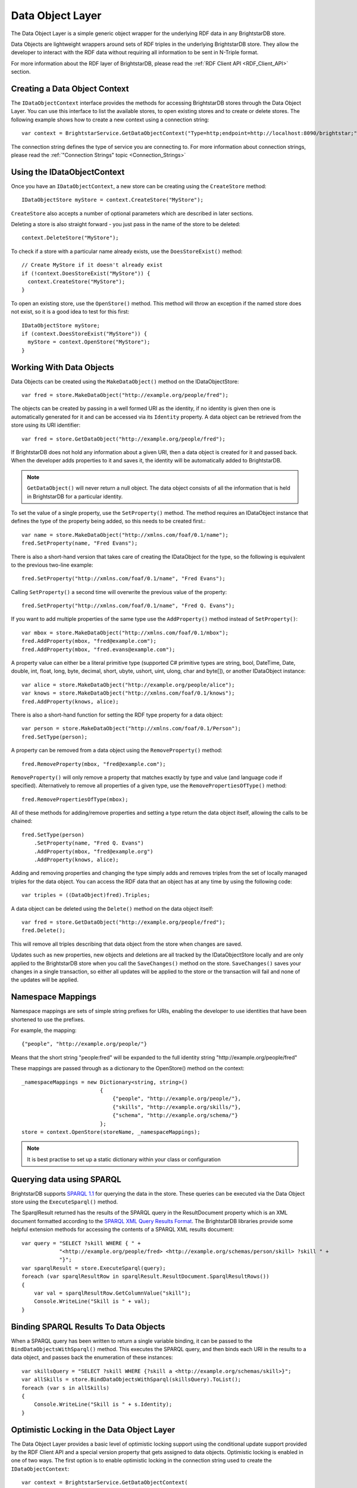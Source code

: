 .. _Data_Object_Layer:

******************
 Data Object Layer
******************


.. _SPARQL 1.1: http://www.w3.org/TR/sparql11-query/
.. _SPARQL XML Query Results Format: http://www.w3.org/TR/rdf-sparql-XMLres/


The Data Object Layer is a simple generic object wrapper for the underlying RDF data in any 
BrightstarDB store.

Data Objects are lightweight wrappers around sets of RDF triples in the underlying 
BrightstarDB store. They allow the developer to interact with the RDF data without requiring 
all information to be sent in N-Triple format.

For more information about the RDF layer of BrightstarDB, please read the :ref:`RDF Client API 
<RDF_Client_API>` section.


Creating a Data Object Context
==============================

The ``IDataObjectContext`` interface provides the methods for accessing BrightstarDB stores through the
Data Object Layer. You can use this interface to list the available stores, to open existing stores
and to create or delete stores. The following example shows how to create a new context using a 
connection string::

  var context = BrightstarService.GetDataObjectContext("Type=http;endpoint=http://localhost:8090/brightstar;");

The connection string defines the type of service you are connecting to. For more information about connection strings, 
please read the :ref:`"Connection Strings" topic <Connection_Strings>`

Using the IDataObjectContext
============================

Once you have an ``IDataObjectContext``, a new store can be creating using the ``CreateStore`` method::

  IDataObjectStore myStore = context.CreateStore("MyStore");
  
``CreateStore`` also accepts a number of optional parameters which are described in later sections.

Deleting a store is also straight forward - you just pass in the name of the store to be deleted::

  context.DeleteStore("MyStore");

To check if a store with a particular name already exists, use the ``DoesStoreExist()`` method::

  // Create MyStore if it doesn't already exist
  if (!context.DoesStoreExist("MyStore")) {
    context.CreateStore("MyStore");
  }
  
To open an existing store, use the ``OpenStore()`` method. This method will throw an exception
if the named store does not exist, so it is a good idea to test for this first::

  IDataObjectStore myStore;
  if (context.DoesStoreExist("MyStore")) {
    myStore = context.OpenStore("MyStore");
  }

Working With Data Objects
=========================

Data Objects can be created using the ``MakeDataObject()`` method on the IDataObjectStore::

  var fred = store.MakeDataObject("http://example.org/people/fred");

The objects can be created by passing in a well formed URI as the identity, if no identity is 
given then one is automatically generated for it and can be accessed via its ``Identity`` property. 
A data object can be retrieved from the store using its URI identifier::

  var fred = store.GetDataObject("http://example.org/people/fred");

If BrightstarDB does not hold any information about a given URI, then a data object is created 
for it and passed back. When the developer adds properties to it and saves it, the identity 
will be automatically added to BrightstarDB.

.. note::

  ``GetDataObject()`` will never return a null object. The data object consists of all the 
  information that is held in BrightstarDB for a particular identity.

To set the value of a single property, use the ``SetProperty()`` method. The method
requires an IDataObject instance that defines the type of the property being added,
so this needs to be created first.::

  var name = store.MakeDataObject("http://xmlns.com/foaf/0.1/name");
  fred.SetProperty(name, "Fred Evans");
  
There is also a short-hand version that takes care of creating the IDataObject for the type,
so the following is equivalent to the previous two-line example::

  fred.SetProperty("http://xmlns.com/foaf/0.1/name", "Fred Evans");

Calling ``SetProperty()`` a second time will overwrite the previous value of the property::

  fred.SetProperty("http://xmlns.com/foaf/0.1/name", "Fred Q. Evans");

If you want to add multiple properties of the same type use the ``AddProperty()`` method instead of ``SetProperty()``::

  var mbox = store.MakeDataObject("http://xmlns.com/foaf/0.1/mbox");
  fred.AddProperty(mbox, "fred@example.com");
  fred.AddProperty(mbox, "fred.evans@example.com");
  
A property value can either be a literal primitive type (supported C# primitive types are
string, bool, DateTime, Date, double, int, float, long, byte, decimal, short,
ubyte, ushort, uint, ulong, char and byte[]), or another IDataObject instance::

  var alice = store.MakeDataObject("http://example.org/people/alice");
  var knows = store.MakeDataObject("http://xmlns.com/foaf/0.1/knows");
  fred.AddProperty(knows, alice);

There is also a short-hand function for setting the RDF type property for a data object::

  var person = store.MakeDataObject("http://xmlns.com/foaf/0.1/Person");
  fred.SetType(person);

A property can be removed from a data object using the ``RemoveProperty()`` method::

  fred.RemoveProperty(mbox, "fred@example.com");
  
``RemoveProperty()`` will only remove a property that matches exactly by type and value (and language 
code if specified). Alternatively to remove all properties of a given type, use the 
``RemovePropertiesOfType()`` method::

  fred.RemovePropertiesOfType(mbox);

All of these methods for adding/remove properties and setting a type return the data object itself,
allowing the calls to be chained::

  fred.SetType(person)
      .SetProperty(name, "Fred Q. Evans")
      .AddProperty(mbox, "fred@example.org")
      .AddProperty(knows, alice);
	  
Adding and removing properties and changing the type simply adds and removes triples from the set of 
locally managed triples for the data object. You can access the RDF data that an object has at any time 
by using the following code::

  var triples = ((DataObject)fred).Triples;

A data object can be deleted using the ``Delete()`` method on the data object itself::

  var fred = store.GetDataObject("http://example.org/people/fred");
  fred.Delete();

This will remove all triples describing that data object from the store when changes are saved.

Updates such as new properties, new objects and deletions are all tracked by the IDataObjectStore locally
and are only applied to the BrightstarDB store when you call the ``SaveChanges()`` method on the store.
``SaveChanges()`` saves your changes in a single transaction, so either all updates will be applied
to the store or the transaction will fail and none of the updates will be applied.

Namespace Mappings
==================

Namespace mappings are sets of simple string prefixes for URIs, enabling the developer to use 
identities that have been shortened to use the prefixes.

For example, the mapping::

  {"people", "http://example.org/people/"}

Means that the short string "people:fred" will be expanded to the full identity string "http://example.org/people/fred"

These mappings are passed through as a dictionary to the OpenStore() method on the context::

  _namespaceMappings = new Dictionary<string, string>()
                           {
                               {"people", "http://example.org/people/"},
                               {"skills", "http://example.org/skills/"},
                               {"schema", "http://example.org/schema/"}
                           };
  store = context.OpenStore(storeName, _namespaceMappings);

.. note::

  It is best practise to set up a static dictionary within your class or configuration


Querying data using SPARQL
==========================

BrightstarDB supports `SPARQL 1.1`_ for querying the data in the store. These queries can be 
executed via the Data Object store using the ``ExecuteSparql()`` method. 

The SparqlResult returned has the results of the SPARQL query in the ResultDocument property 
which is an XML document formatted according to the `SPARQL XML Query Results Format`_. The
BrightstarDB libraries provide some helpful extension methods for accessing the contents of
a SPARQL XML results document::

  var query = "SELECT ?skill WHERE { " +
              "<http://example.org/people/fred> <http://example.org/schemas/person/skill> ?skill " +
              "}";
  var sparqlResult = store.ExecuteSparql(query);
  foreach (var sparqlResultRow in sparqlResult.ResultDocument.SparqlResultRows())
  {
      var val = sparqlResultRow.GetColumnValue("skill");
      Console.WriteLine("Skill is " + val);
  }

Binding SPARQL Results To Data Objects
======================================

When a SPARQL query has been written to return a single variable binding, it can be passed to the 
``BindDataObjectsWithSparql()`` method. This executes the SPARQL query, and then binds each URI in 
the results to a data object, and passes back the enumeration of these instances::

  var skillsQuery = "SELECT ?skill WHERE {?skill a <http://example.org/schemas/skill>}";
  var allSkills = store.BindDataObjectsWithSparql(skillsQuery).ToList();
  foreach (var s in allSkills)
  {
      Console.WriteLine("Skill is " + s.Identity);
  }

Optimistic Locking in the Data Object Layer
===========================================

The Data Object Layer provides a basic level of optimistic locking support using the 
conditional update support provided by the RDF Client API and a special version property that 
gets assigned to data objects. Optimistic locking is enabled in one of two ways. The
first option is to enable optimistic locking in the connection string used to create the 
``IDataObjectContext``::

    var context = BrightstarService.GetDataObjectContext(
                      "type=http;endpoint=http://localhost:8090/brightstar;optimisticLocking=true");

The other option is to enable optimistic locking in the ``OpenStore()`` or ``CreateStore()`` method used to 
retrieve the IDataObjectStore instance from the IDataObjectContext::
 
    var store = context.OpenStore("MyStore", optimisticLockingEnabled:true);

.. note::
  The optimisticLockingEnabled parameter of ``OpenStore()`` and ``CreateStore()`` is optional.
  If it is omitted, then the setting in the connection string for the IDataObjectContext is used.
  If it is specified, it always overrides the setting in the connection string.
  
With optimistic locking enabled, the Data Object Layer checks for the presence of a special 
version property on every object it retrieves (the property predicate URI is 
``http://www.brightstardb.com/.well-known/model/version``). If this property is present, its value 
defines the current version number of the property. If the property is not present, the object 
is recorded as being currently unversioned. On save, the Data Object Layer uses the current 
version number of all versioned data objects as the set of preconditions for the update, if 
any of these objects have had their version number property modified on the server, the 
precondition will fail and the update will not be applied. Also as part of the save, the 
Data Object Layer updates the version number of all versioned data objects and creates a new 
version number for all unversioned data objects.

When an concurrent modification is detected, this is notified to your code by a 
``TransactionPreconditionsFailedException`` being raised. In your code you should catch this exception and 
handle the error. The ``IDataObjectStore`` interface provides a ``Refresh()`` method that implements
two common approaches to handling this status. The ``Refresh()`` method takes two parameters:
a data object instance and a ``RefreshMode`` parameter that specifies how the object
is to be updated. ``RefreshMode.StoreWins`` overwrites any local modifications made
to the object with the updated values held on the server. ``RefreshMode.ClientWins``
works the other way around, keeping the local changes and updating the version number
for the locally tracked object so that the next time ``SaveChanges()`` is attempted
the local changes will overwrite those held on the server. To find which objects
need refreshing, the ``IDataObjectStore`` provides the ``TrackedObjects`` property
that returns an enumerator over all the objects currently tracked by the store. Each
IDataObject instance provides an ``IsModified`` property that is set to true if
the store has some local changes for that object.


Graph Targeting in the Data Object API
======================================

You can use the Data Object API to update a specific named graph in the BrightstarDB store.
Each time you open a store you can specify the following optional parameters:

  * ``updateGraph`` : The identifier of the graph that new statements will be added to. Defaults to the BrightstarDB default graph (``http://www.brightstardb.com/.well-known/model/defaultgraph``)
  * ``defaultDataSet`` : The identifier of the graphs that statements will be retrieved from. Defaults to all graphs in the store.
  * ``versionGraph`` : The identifier of the graph that contains version information for optimistic locking. Defaults to the same graph as ``updateGraph``.
  
These are passed as additional optional parameters to the ``IDataObjectContext.OpenStore()`` method.

To create a store that reads properties from the default graph and adds properties to a specific graph (e.g. for recording the results of inferences), use the following::

    // Set storeName, prefixes and inferredGraphUri here
    var store = context.OpenStore(storeName, prefixes, updateGraph:inferredGraphUri,
                                  defaultDataSet: new[] {Constants.DefaultGraphUri},
								  versionGraph:Constants.DefaultGraphUri);

	..note::
	Note that you need to be careful when using optimistic locking to ensure that you are consistent about which graph manages
	the version information. We recommend that you either use the BrightstarDB default graph (as shown in the example above)
	or use another named graph seperate from the graphs that store the rest of the data (and define a constant for that
	graph URI).
	
To create a store that reads only the inferred properties use code like this::

    // Set storeName, prefixes and inferredGraphUri here
    var store = context.OpenStore(storeName, prefixes, updateGraph:inferredGraphUri,
                                  defaultDataSet: new[] {inferredGraphUri},
								  versionGraph:Constants.DefaultGraphUri);

When creating a new store using the ``IDataObjectContext.CreateStore()`` method the ``updateGraph`` and ``versionGraph`` options can be specified, but
the ``defaultDataSet`` parameter is not available as a new store will not have any graphs. In this case the store returned will read from and write to
the graph specified by the ``updateGraph`` parameter.

Graph Targeting and Deletions
-----------------------------

The ``RemoveProperty()`` and ``SetProperty()`` methods can both cause triples to be deleted from the store. In this case the triples
are removed from both the graph specified by ``updateGraph`` and all the graphs specified in the ``defaultDataSet`` (or all 
graphs in the store if the ``defaultDataSet`` is not specified or is set to null).

Similarly if you call the ``Delete`` method on a DataObject, the triples that have the DataObject as subject or object will 
be deleted from the ``updateGraph`` and all graphs in the ``defaultDataSet``.